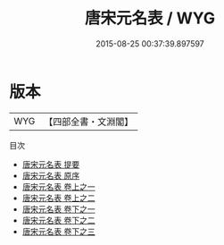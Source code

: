 #+TITLE: 唐宋元名表 / WYG
#+DATE: 2015-08-25 00:37:39.897597
* 版本
 |       WYG|【四部全書・文淵閣】|
目次
 - [[file:KR4h0111_000.txt::000-1a][唐宋元名表 提要]]
 - [[file:KR4h0111_000.txt::000-3a][唐宋元名表 原序]]
 - [[file:KR4h0111_001.txt::001-1a][唐宋元名表 卷上之一]]
 - [[file:KR4h0111_001.txt::001-62a][唐宋元名表 卷上之二]]
 - [[file:KR4h0111_002.txt::002-1a][唐宋元名表 卷下之一]]
 - [[file:KR4h0111_002.txt::002-60a][唐宋元名表 卷下之二]]
 - [[file:KR4h0111_002.txt::002-114a][唐宋元名表 卷下之三]]
